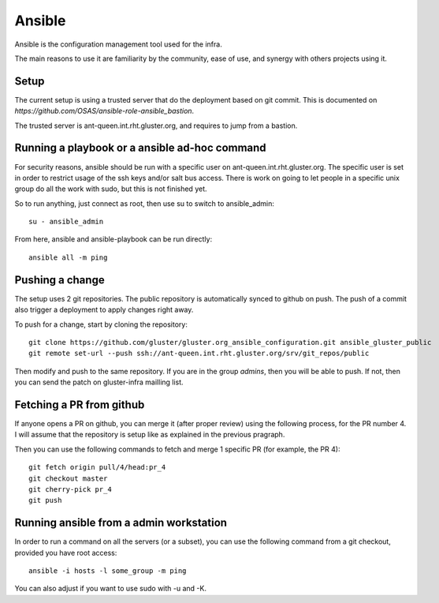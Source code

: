 Ansible
=======

Ansible is the configuration management tool used for the infra.

The main reasons to use it are familiarity by the community, ease of use, and
synergy with others projects using it.

Setup
-----

The current setup is using a trusted server that do the deployment based on git
commit. This is documented on `https://github.com/OSAS/ansible-role-ansible_bastion`.

The trusted server is ant-queen.int.rht.gluster.org, and requires to jump from a bastion.

Running a playbook or a ansible ad-hoc command
----------------------------------------------

For security reasons, ansible should be run with a specific user on
ant-queen.int.rht.gluster.org.  The specific user is set in order to restrict usage
of the ssh keys and/or salt bus access. There is work on going to let people in
a specific unix group do all the work with sudo, but this is not finished yet.

So to run anything, just connect as root, then use su to switch to
ansible_admin::

    su - ansible_admin

From here, ansible and ansible-playbook can be run directly::

    ansible all -m ping

Pushing a change
----------------

The setup uses 2 git repositories. The public repository is automatically
synced to github on push. The push of a commit also trigger a deployment to
apply changes right away.

To push for a change, start by cloning the repository::

    git clone https://github.com/gluster/gluster.org_ansible_configuration.git ansible_gluster_public
    git remote set-url --push ssh://ant-queen.int.rht.gluster.org/srv/git_repos/public

Then modify and push to the same repository. If you are in the group `admins`,
then you will be able to push.  If not, then you can send the patch on
gluster-infra mailling list.

Fetching a PR from github
-------------------------

If anyone opens a PR on github, you can merge it (after proper review) using the
following process, for the PR number 4. I will assume that the repository is setup
like as explained in the previous pragraph.

Then you can use the following commands to fetch and merge 1 specific PR (for example, the PR 4)::

    git fetch origin pull/4/head:pr_4
    git checkout master
    git cherry-pick pr_4
    git push

Running ansible from a admin workstation
----------------------------------------

In order to run a command on all the servers (or a subset), you can use the following command from
a git checkout, provided you have root access::

    ansible -i hosts -l some_group -m ping

You can also adjust if you want to use sudo with -u and -K.
